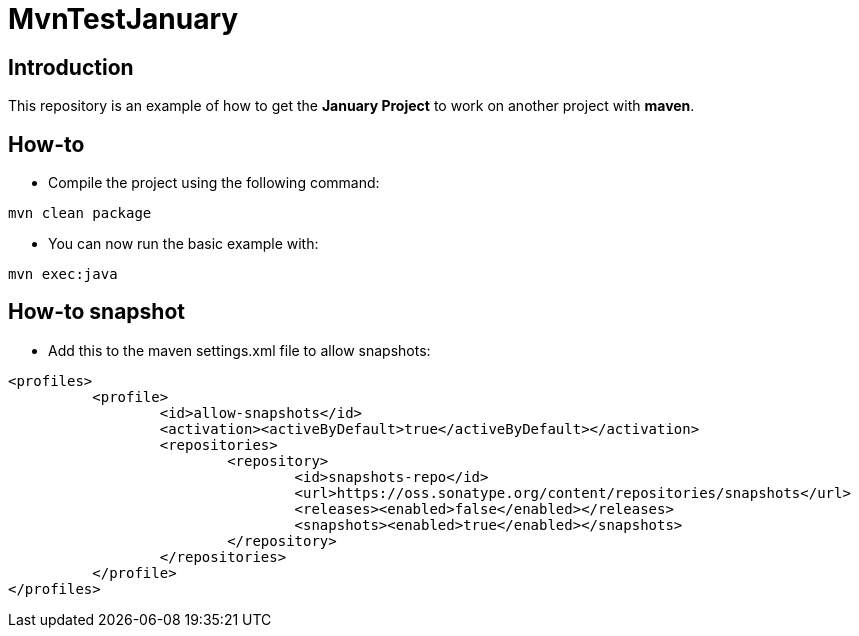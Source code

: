 = MvnTestJanuary

== Introduction
This repository is an example of how to get the *January Project*
to work on another project with *maven*.

== How-to
* Compile the project using the following command:
[source, maven]
----
mvn clean package
----

* You can now run the basic example with:
[source, maven]
----
mvn exec:java
----

== How-to snapshot
* Add this to the maven settings.xml file to allow snapshots:
[source, xml]
----
<profiles>
	  <profile>
		  <id>allow-snapshots</id>
		  <activation><activeByDefault>true</activeByDefault></activation>
		  <repositories>
			  <repository>
				  <id>snapshots-repo</id>
				  <url>https://oss.sonatype.org/content/repositories/snapshots</url>
				  <releases><enabled>false</enabled></releases>
				  <snapshots><enabled>true</enabled></snapshots>
			  </repository>
		  </repositories>
	  </profile>
</profiles>
----

